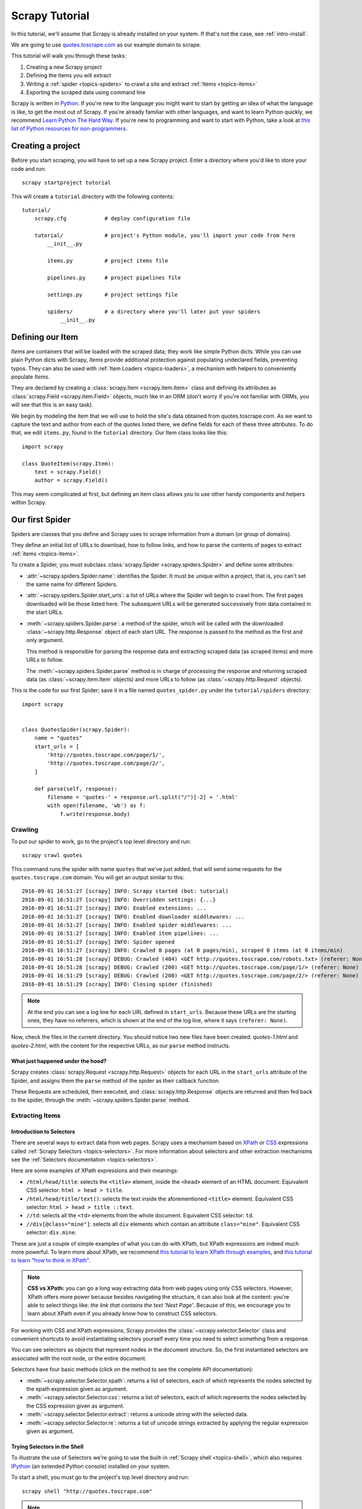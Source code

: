 .. _intro-tutorial:

===============
Scrapy Tutorial
===============

In this tutorial, we'll assume that Scrapy is already installed on your system.
If that's not the case, see :ref:`intro-install`.

We are going to use `quotes.toscrape.com <http://quotes.toscrape.com/>`_ as
our example domain to scrape.

This tutorial will walk you through these tasks:

1. Creating a new Scrapy project
2. Defining the Items you will extract
3. Writing a :ref:`spider <topics-spiders>` to crawl a site and extract
   :ref:`Items <topics-items>`
4. Exporting the scraped data using command line

Scrapy is written in Python_. If you're new to the language you might want to
start by getting an idea of what the language is like, to get the most out of
Scrapy.  If you're already familiar with other languages, and want to learn
Python quickly, we recommend `Learn Python The Hard Way`_.  If you're new to programming
and want to start with Python, take a look at `this list of Python resources
for non-programmers`_.

.. _Python: https://www.python.org/
.. _this list of Python resources for non-programmers: https://wiki.python.org/moin/BeginnersGuide/NonProgrammers
.. _Learn Python The Hard Way: http://learnpythonthehardway.org/book/

Creating a project
==================

Before you start scraping, you will have to set up a new Scrapy project. Enter a
directory where you'd like to store your code and run::

    scrapy startproject tutorial

This will create a ``tutorial`` directory with the following contents::

    tutorial/
        scrapy.cfg            # deploy configuration file

        tutorial/             # project's Python module, you'll import your code from here
            __init__.py

            items.py          # project items file

            pipelines.py      # project pipelines file

            settings.py       # project settings file

            spiders/          # a directory where you'll later put your spiders
                __init__.py


Defining our Item
=================

`Items` are containers that will be loaded with the scraped data; they work
like simple Python dicts. While you can use plain Python dicts with Scrapy,
`Items` provide additional protection against populating undeclared fields,
preventing typos. They can also be used with :ref:`Item Loaders
<topics-loaders>`, a mechanism with helpers to conveniently populate `Items`.

They are declared by creating a :class:`scrapy.Item <scrapy.item.Item>` class and defining
its attributes as :class:`scrapy.Field <scrapy.item.Field>` objects, much like in an ORM
(don't worry if you're not familiar with ORMs, you will see that this is an
easy task).

We begin by modeling the item that we will use to hold the site's data obtained
from quotes.toscrape.com. As we want to capture the text and author from each of
the quotes listed there, we define fields for each of these three attributes. To do that, we edit
``items.py``, found in the ``tutorial`` directory. Our Item class looks like this::

    import scrapy

    class QuoteItem(scrapy.Item):
        text = scrapy.Field()
        author = scrapy.Field()

This may seem complicated at first, but defining an item class allows you to use other handy
components and helpers within Scrapy.

Our first Spider
================

Spiders are classes that you define and Scrapy uses to scrape information from a
domain (or group of domains).

They define an initial list of URLs to download, how to follow links, and how
to parse the contents of pages to extract :ref:`items <topics-items>`.

To create a Spider, you must subclass :class:`scrapy.Spider
<scrapy.spiders.Spider>` and define some attributes:

* :attr:`~scrapy.spiders.Spider.name`: identifies the Spider. It must be
  unique within a project, that is, you can't set the same name for different
  Spiders.

* :attr:`~scrapy.spiders.Spider.start_urls`: a list of URLs where the
  Spider will begin to crawl from. The first pages downloaded will be those
  listed here. The subsequent URLs will be generated successively from data
  contained in the start URLs.

* :meth:`~scrapy.spiders.Spider.parse`: a method of the spider, which will
  be called with the downloaded :class:`~scrapy.http.Response` object of each
  start URL. The response is passed to the method as the first and only
  argument.

  This method is responsible for parsing the response data and extracting
  scraped data (as scraped items) and more URLs to follow.

  The :meth:`~scrapy.spiders.Spider.parse` method is in charge of processing
  the response and returning scraped data (as :class:`~scrapy.item.Item`
  objects) and more URLs to follow (as :class:`~scrapy.http.Request` objects).

This is the code for our first Spider; save it in a file named
``quotes_spider.py`` under the ``tutorial/spiders`` directory::

    import scrapy


    class QuotesSpider(scrapy.Spider):
        name = "quotes"
        start_urls = [
            'http://quotes.toscrape.com/page/1/',
            'http://quotes.toscrape.com/page/2/',
        ]

        def parse(self, response):
            filename = 'quotes-' + response.url.split("/")[-2] + '.html'
            with open(filename, 'wb') as f:
                f.write(response.body)

Crawling
--------

To put our spider to work, go to the project's top level directory and run::

   scrapy crawl quotes

This command runs the spider with name ``quotes`` that we've just added, that
will send some requests for the ``quotes.toscrape.com`` domain. You will get an output
similar to this::


    2016-09-01 16:51:27 [scrapy] INFO: Scrapy started (bot: tutorial)
    2016-09-01 16:51:27 [scrapy] INFO: Overridden settings: {...}
    2016-09-01 16:51:27 [scrapy] INFO: Enabled extensions: ...
    2016-09-01 16:51:27 [scrapy] INFO: Enabled downloader middlewares: ...
    2016-09-01 16:51:27 [scrapy] INFO: Enabled spider middlewares: ...
    2016-09-01 16:51:27 [scrapy] INFO: Enabled item pipelines: ...
    2016-09-01 16:51:27 [scrapy] INFO: Spider opened
    2016-09-01 16:51:27 [scrapy] INFO: Crawled 0 pages (at 0 pages/min), scraped 0 items (at 0 items/min)
    2016-09-01 16:51:28 [scrapy] DEBUG: Crawled (404) <GET http://quotes.toscrape.com/robots.txt> (referer: None)
    2016-09-01 16:51:28 [scrapy] DEBUG: Crawled (200) <GET http://quotes.toscrape.com/page/1/> (referer: None)
    2016-09-01 16:51:29 [scrapy] DEBUG: Crawled (200) <GET http://quotes.toscrape.com/page/2/> (referer: None)
    2016-09-01 16:51:29 [scrapy] INFO: Closing spider (finished)

.. note::
    At the end you can see a log line for each URL defined in ``start_urls``.
    Because these URLs are the starting ones, they have no referrers, which is
    shown at the end of the log line, where it says ``(referer: None)``.

Now, check the files in the current directory. You should notice two new files
have been created: *quotes-1.html* and *quotes-2.html*, with the content for the respective
URLs, as our ``parse`` method instructs.

What just happened under the hood?
^^^^^^^^^^^^^^^^^^^^^^^^^^^^^^^^^^

Scrapy creates :class:`scrapy.Request <scrapy.http.Request>` objects
for each URL in the ``start_urls`` attribute of the Spider, and assigns
them the ``parse`` method of the spider as their callback function.

These Requests are scheduled, then executed, and :class:`scrapy.http.Response`
objects are returned and then fed back to the spider, through the
:meth:`~scrapy.spiders.Spider.parse` method.

Extracting Items
----------------

Introduction to Selectors
^^^^^^^^^^^^^^^^^^^^^^^^^

There are several ways to extract data from web pages. Scrapy uses a mechanism
based on `XPath`_ or `CSS`_ expressions called :ref:`Scrapy Selectors
<topics-selectors>`.  For more information about selectors and other extraction
mechanisms see the :ref:`Selectors documentation <topics-selectors>`.

.. _XPath: https://www.w3.org/TR/xpath
.. _CSS: https://www.w3.org/TR/selectors

Here are some examples of XPath expressions and their meanings:

* ``/html/head/title``: selects the ``<title>`` element, inside the ``<head>``
  element of an HTML document. Equivalent CSS selector: ``html > head > title``.

* ``/html/head/title/text()``: selects the text inside the aforementioned
  ``<title>`` element. Equivalent CSS selector: ``html > head > title ::text``.

* ``//td``: selects all the ``<td>`` elements from the whole document.
  Equivalent CSS selector: ``td``.

* ``//div[@class="mine"]``: selects all ``div`` elements which contain an
  attribute ``class="mine"``. Equivalent CSS selector: ``div.mine``.

These are just a couple of simple examples of what you can do with XPath, but
XPath expressions are indeed much more powerful. To learn more about XPath, we
recommend `this tutorial to learn XPath through examples
<http://zvon.org/comp/r/tut-XPath_1.html>`_, and `this tutorial to learn "how
to think in XPath" <http://plasmasturm.org/log/xpath101/>`_.

.. note:: **CSS vs XPath:** you can go a long way extracting data from web pages
  using only CSS selectors. However, XPath offers more power because besides
  navigating the structure, it can also look at the content: you're
  able to select things like: *the link that contains the text 'Next Page'*.
  Because of this, we encourage you to learn about XPath even if you
  already know how to construct CSS selectors.

For working with CSS and XPath expressions, Scrapy provides the
:class:`~scrapy.selector.Selector` class and convenient shortcuts to avoid
instantiating selectors yourself every time you need to select something from a
response.

You can see selectors as objects that represent nodes in the document
structure. So, the first instantiated selectors are associated with the root
node, or the entire document.

Selectors have four basic methods (click on the method to see the complete API
documentation):

* :meth:`~scrapy.selector.Selector.xpath`: returns a list of selectors, each of
  which represents the nodes selected by the xpath expression given as
  argument.

* :meth:`~scrapy.selector.Selector.css`: returns a list of selectors, each of
  which represents the nodes selected by the CSS expression given as argument.

* :meth:`~scrapy.selector.Selector.extract`: returns a unicode string with the
  selected data.

* :meth:`~scrapy.selector.Selector.re`: returns a list of unicode strings
  extracted by applying the regular expression given as argument.


Trying Selectors in the Shell
^^^^^^^^^^^^^^^^^^^^^^^^^^^^^

To illustrate the use of Selectors we're going to use the built-in :ref:`Scrapy
shell <topics-shell>`, which also requires `IPython <http://ipython.org/>`_ (an extended Python console)
installed on your system.

To start a shell, you must go to the project's top level directory and run::

    scrapy shell "http://quotes.toscrape.com"

.. note::

   Remember to always enclose urls in quotes when running Scrapy shell from
   command-line, otherwise urls containing arguments (ie. ``&`` character)
   will not work.

This is what the shell looks like::

    [ ... Scrapy log here ... ]

    2016-09-01 18:14:39 [scrapy] DEBUG: Crawled (200) <GET http://quotes.toscrape.com> (referer: None)
    [s] Available Scrapy objects:
    [s]   crawler    <scrapy.crawler.Crawler object at 0x109001c90>
    [s]   item       {}
    [s]   request    <GET http://quotes.toscrape.com>
    [s]   response   <200 http://quotes.toscrape.com>
    [s]   settings   <scrapy.settings.Settings object at 0x109001610>
    [s]   spider     <DefaultSpider 'default' at 0x1092808d0>
    [s] Useful shortcuts:
    [s]   shelp()           Shell help (print this help)
    [s]   fetch(req_or_url) Fetch request (or URL) and update local objects
    [s]   view(response)    View response in a browser
    
    >>>

After the shell loads, you will have the response fetched in a local
``response`` variable, so if you type ``response.body`` you will see the body
of the response, or you can type ``response.headers`` to see its headers.

More importantly ``response`` has a ``selector`` attribute which is an instance of
:class:`~scrapy.selector.Selector` class, instantiated with this particular ``response``.
You can run queries on ``response`` by calling ``response.selector.xpath()`` or
``response.selector.css()``. There are also some convenience shortcuts like ``response.xpath()``
or ``response.css()`` which map directly to ``response.selector.xpath()`` and
``response.selector.css()``.


So let's try it::

    In [1]: response.xpath('//title')
    Out[1]: [<Selector xpath='//title' data=u'<title>Quotes to Scrape</title>'>] 
    
    In [2]: response.xpath('//title').extract()
    Out[2]: [u'<title>Quotes to Scrape</title>']
    
    In [3]: response.xpath('//title/text()')
    Out[3]: [<Selector xpath='//title/text()' data=u'Quotes to Scrape'>]

    In [4]: response.xpath('//title/text()').extract()
    Out[4]: [u'Quotes to Scrape']
    
    In [11]: response.xpath('//title/text()').re('(\w+)')
    Out[11]: [u'Quotes', u'to', u'Scrape']

Extracting the data
^^^^^^^^^^^^^^^^^^^

Now, let's try to extract some real information from those pages.

You could type ``response.body`` in the console, and inspect the source code to
figure out the XPaths you need to use. However, inspecting the raw HTML code
there could become a very tedious task. To make it easier, you can
use Firefox Developer Tools or some Firefox extensions like Firebug. For more
information see :ref:`topics-firebug` and :ref:`topics-firefox`.

After inspecting the page source, you'll find that every quote in the website
is inside a separate ``<div class="quote">`` element, such as::

    <div class="quote">
        <span class="text">“We accept the love we think we deserve.”</span>
        <span>by <small class="author">Stephen Chbosky</small></span>
        <div class="tags">
            Tags:
            <meta class="keywords"> 
            <a class="tag" href="/tag/inspirational/page/1/">inspirational</a>
            <a class="tag" href="/tag/love/page/1/">love</a>
        </div>
    </div>


So we can select each ``<div class="quote">`` element belonging to the site's 
list with this code::

    response.xpath('//div[@class="quote"]')

From the quote elements, we can select the texts with::

    response.xpath('//div[@class="quote"]/span[@class="text"]/text()').extract()

The authors::

    response.xpath('//div[@class="quote"]/span/small/text()').extract()

As we've said before, each ``.xpath()`` call returns a list of selectors, so we can
concatenate further ``.xpath()`` calls to dig deeper into a node. We are going to use
that property here, so::

    for quote in response.xpath('//div[@class="quote"]'):
        text = quote.xpath('span[@class="text"]/text()').extract()
        author = quote.xpath('span/small/text()').extract()
        print('{}: {}'.format(author, text))

.. note::

    For a more detailed description of using nested selectors, see
    :ref:`topics-selectors-nesting-selectors` and
    :ref:`topics-selectors-relative-xpaths` in the :ref:`topics-selectors`
    documentation

Let's add this code to our spider::

    import scrapy


    class QuotesSpider(scrapy.Spider):
        name = "quotes"
        start_urls = [
            'http://quotes.toscrape.com/page/1/',
            'http://quotes.toscrape.com/page/2/',
        ]

        def parse(self, response):
            for quote in response.xpath('//div[@class="quote"]'):
                text = quote.xpath('span[@class="text"]/text()').extract_first()
                author = quote.xpath('span/small/text()').extract_first()
                print(u'{}: {}'.format(author, text))

Note how we've changed to use the method ``.extract_first()``, which extracts
the first element from a selector list returned by ``.xpath()``.

Now try crawling quotes.toscrape.com again and you'll see sites being printed
in your output. Run::

    scrapy crawl quotes

Using our item
--------------

:class:`~scrapy.item.Item` objects are custom Python dicts; you can access the
values of their fields (attributes of the class we defined earlier) using the
standard dict syntax like::
    
    >>> from tutorial.items import QuoteItem
    >>> item = QuoteItem()
    >>> item['text'] = 'Some random quote'
    >>> item['text']
    'Some random quote'

So, in order to return the data we've scraped so far, the final code for our
Spider would be like this::

    import scrapy
    from tutorial.items import QuoteItem


    class QuotesSpider(scrapy.Spider):
        name = "quotes"
        start_urls = [
            'http://quotes.toscrape.com/page/1/',
            'http://quotes.toscrape.com/page/2/',
        ]

        def parse(self, response):
            for quote in response.xpath('//div[@class="quote"]'):
                item = QuoteItem()
                item['text'] = quote.xpath('span[@class="text"]/text()').extract_first()
                item['author'] = quote.xpath('span/small/text()').extract_first()
                yield item


Now crawling quotes.toscrape.com yields ``QuoteItem`` objects::

    2016-09-02 16:35:20 [scrapy] DEBUG: Scraped from <200 http://quotes.toscrape.com/page/2/>
    {'author': 'Oscar Wilde',
     'text': '“We are all in the gutter, but some of us are looking at the stars.”'}
    2016-09-02 16:35:20 [scrapy] DEBUG: Scraped from <200 http://quotes.toscrape.com/page/2/>
    {'author': 'Mark Twain',
     'text': '“The man who does not read has no advantage over the man who cannot read.”'}


Following links
===============

Let's say, instead of just scraping the stuff from the first two pages
from quotes.toscrape.com, you want quotes from all the pages in the website.

Now that you know how to extract data from a page, why not extract the
pagination links in each page, follow them and then extract the data you
want for all of them?

Here is a modification to our spider that does just that::

    import scrapy
    from tutorial.items import QuoteItem


    class QuotesSpider(scrapy.Spider):
        name = "quotes"
        start_urls = [
            'http://quotes.toscrape.com/page/1/',
        ]

        def parse(self, response):
            for quote in response.xpath('//div[@class="quote"]'):
                item = QuoteItem()
                item['text'] = quote.xpath('span[@class="text"]/text()').extract_first()
                item['author'] = quote.xpath('span/small/text()').extract_first()
                yield item
            next_page = response.xpath('//li[@class="next"]/a/@href').extract_first()
            if next_page:
                next_page = response.urljoin(next_page)
                yield scrapy.Request(next_page, callback=self.parse)

Now after extracting an item the `parse()` method looks for the link to the next page, 
builds a full absolute URL using the `response.urljoin` method (since the links can
be relative) and yields a new request to the next page, registering itself as callback to handle the data extraction for the next page and to keep the crawling going through all the pages.

What you see here is Scrapy's mechanism of following links: when you yield
a Request in a callback method, Scrapy will schedule that request to be sent
and register a callback method to be executed when that request finishes.

Using this, you can build complex crawlers that follow links according to rules
you define, and extract different kinds of data depending on the page it's
visiting.

In our example, it creates a sort of loop, following all the links to the next page
until it doesn't find one -- handy for crawling blogs, forums and other sites with
pagination.

Another common pattern is to build an item with data from more than one page,
using a :ref:`trick to pass additional data to the callbacks
<topics-request-response-ref-request-callback-arguments>`.


.. note::
    As an example spider that leverages this mechanism, check out the
    :class:`~scrapy.spiders.CrawlSpider` class for a generic spider
    that implements a small rules engine that you can use to write your
    crawlers on top of it.

Storing the scraped data
========================

The simplest way to store the scraped data is by using :ref:`Feed exports
<topics-feed-exports>`, with the following command::

    scrapy crawl quotes -o items.json

That will generate an ``items.json`` file containing all scraped items,
serialized in `JSON`_.

In small projects (like the one in this tutorial), that should be enough.
However, if you want to perform more complex things with the scraped items, you
can write an :ref:`Item Pipeline <topics-item-pipeline>`. As with Items, a
placeholder file for Item Pipelines has been set up for you when the project is
created, in ``tutorial/pipelines.py``. Though you don't need to implement any item
pipelines if you just want to store the scraped items.

Next steps
==========

This tutorial covered only the basics of Scrapy, but there's a lot of other
features not mentioned here. Check the :ref:`topics-whatelse` section in
:ref:`intro-overview` chapter for a quick overview of the most important ones.

Then, we recommend you continue by playing with an example project (see
:ref:`intro-examples`), and then continue with the section
:ref:`section-basics`.

.. _JSON: https://en.wikipedia.org/wiki/JSON
.. _dirbot: https://github.com/scrapy/dirbot
